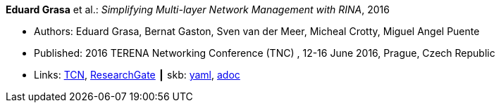 //
// This file was generated by SKB-Dashboard, task 'lib-yaml2src'
// - on Wednesday November  7 at 00:23:12
// - skb-dashboard: https://www.github.com/vdmeer/skb-dashboard
//

*Eduard Grasa* et al.: _Simplifying Multi-layer Network Management with RINA_, 2016

* Authors: Eduard Grasa, Bernat Gaston, Sven van der Meer, Micheal Crotty, Miguel Angel Puente
* Published: 2016 TERENA Networking Conference (TNC) , 12-16 June 2016, Prague, Czech Republic
* Links:
      link:https://tnc16.geant.org/core/presentation/667[TCN],
      link:https://www.researchgate.net/publication/326907042_Simplifying_Multi-layer_Network_Management_with_RINA[ResearchGate]
    ┃ skb:
        https://github.com/vdmeer/skb/tree/master/data/library/inproceedings/2010/grasa-2016-tnc.yaml[yaml],
        https://github.com/vdmeer/skb/tree/master/data/library/inproceedings/2010/grasa-2016-tnc.adoc[adoc]

